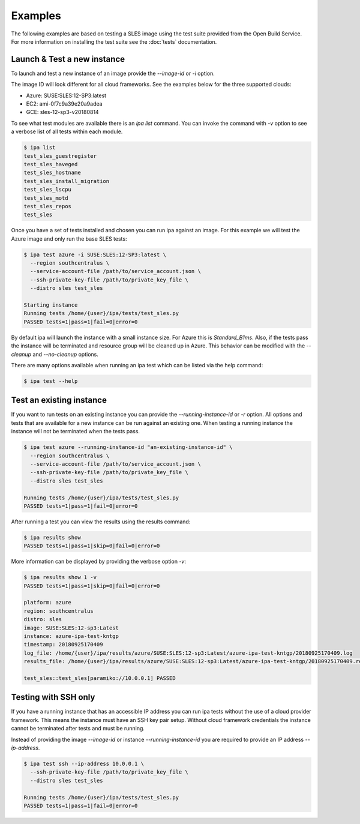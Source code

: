 ========
Examples
========

The following examples are based on testing a SLES image using
the test suite provided from the Open Build Service. For more information
on installing the test suite see the :doc:`tests` documentation.

Launch & Test a new instance
============================

To launch and test a new instance of an image provide the `--image-id` or
`-i` option.

The image ID will look different for all cloud frameworks. See the examples
below for the three supported clouds:

- Azure: SUSE:SLES:12-SP3:latest
- EC2:   ami-0f7c9a39e20a9adea
- GCE:   sles-12-sp3-v20180814

To see what test modules are available there is an `ipa list` command. You
can invoke the command with `-v` option to see a verbose list of all tests
within each module.

.. code-block:: console

   $ ipa list
   test_sles_guestregister
   test_sles_haveged
   test_sles_hostname
   test_sles_install_migration
   test_sles_lscpu
   test_sles_motd
   test_sles_repos
   test_sles

Once you have a set of tests installed and chosen you can run ipa against an
image. For this example we will test the Azure image and only run the base
SLES tests:

.. code-block:: console

   $ ipa test azure -i SUSE:SLES:12-SP3:latest \
     --region southcentralus \
     --service-account-file /path/to/service_account.json \
     --ssh-private-key-file /path/to/private_key_file \
     --distro sles test_sles

   Starting instance
   Running tests /home/{user}/ipa/tests/test_sles.py
   PASSED tests=1|pass=1|fail=0|error=0

By default ipa will launch the instance with a small instance size. For Azure
this is `Standard_B1ms`. Also, if the tests pass the instance will be
terminated and resource group will be cleaned up in Azure. This behavior can
be modified with the `--cleanup` and `--no-cleanup` options.

There are many options available when running an ipa test which can be listed
via the help command:

.. code-block:: console

   $ ipa test --help

Test an existing instance
=========================

If you want to run tests on an existing instance you can provide the
`--running-instance-id` or `-r` option. All options and tests that are
available for a new instance can be run against an existing one. When
testing a running instance the instance will not be terminated when the
tests pass.

.. code-block:: console

   $ ipa test azure --running-instance-id "an-existing-instance-id" \
     --region southcentralus \
     --service-account-file /path/to/service_account.json \
     --ssh-private-key-file /path/to/private_key_file \
     --distro sles test_sles

   Running tests /home/{user}/ipa/tests/test_sles.py
   PASSED tests=1|pass=1|fail=0|error=0

After running a test you can view the results using the results command:

.. code-block:: console

   $ ipa results show
   PASSED tests=1|pass=1|skip=0|fail=0|error=0

More information can be displayed by providing the verbose option `-v`:

.. code-block:: console

   $ ipa results show 1 -v
   PASSED tests=1|pass=1|skip=0|fail=0|error=0

   platform: azure
   region: southcentralus
   distro: sles
   image: SUSE:SLES:12-sp3:Latest
   instance: azure-ipa-test-kntgp
   timestamp: 20180925170409
   log_file: /home/{user}/ipa/results/azure/SUSE:SLES:12-sp3:Latest/azure-ipa-test-kntgp/20180925170409.log
   results_file: /home/{user}/ipa/results/azure/SUSE:SLES:12-sp3:Latest/azure-ipa-test-kntgp/20180925170409.results

   test_sles::test_sles[paramiko://10.0.0.1] PASSED

Testing with SSH only
=====================

If you have a running instance that has an accessible IP address you can run
ipa tests without the use of a cloud provider framework. This means the
instance must have an SSH key pair setup. Without cloud framework credentials
the instance cannot be terminated after tests and must be running.

Instead of providing the image `--image-id` or instance
`--running-instance-id` you are required to provide an IP address
`--ip-address`.

.. code-block:: console

   $ ipa test ssh --ip-address 10.0.0.1 \
     --ssh-private-key-file /path/to/private_key_file \
     --distro sles test_sles

   Running tests /home/{user}/ipa/tests/test_sles.py
   PASSED tests=1|pass=1|fail=0|error=0
